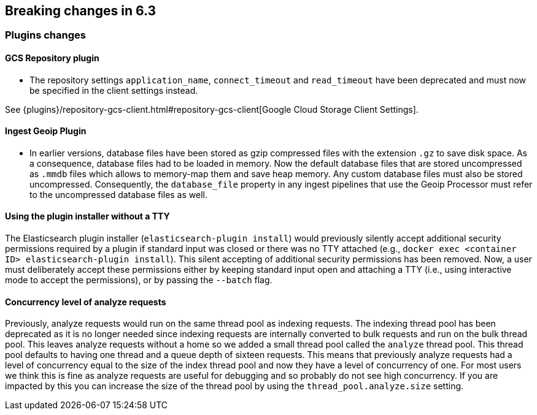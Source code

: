 [[breaking-changes-6.3]]
== Breaking changes in 6.3

[[breaking_63_plugins_changes]]
=== Plugins changes

==== GCS Repository plugin

* The repository settings `application_name`, `connect_timeout` and `read_timeout` have been deprecated and
must now be specified in the client settings instead.

See {plugins}/repository-gcs-client.html#repository-gcs-client[Google Cloud Storage Client Settings].

==== Ingest Geoip Plugin

* In earlier versions, database files have been stored as gzip compressed files with the extension `.gz` to
save disk space. As a consequence, database files had to be loaded in memory. Now the default database files
that are stored uncompressed as `.mmdb` files which allows to memory-map them and save heap memory. Any
custom database files must also be stored uncompressed. Consequently, the `database_file` property in any
ingest pipelines that use the Geoip Processor must refer to the uncompressed database files as well.

==== Using the plugin installer without a TTY

The Elasticsearch plugin installer (`elasticsearch-plugin install`) would
previously silently accept additional security permissions required by a plugin
if standard input was closed or there was no TTY attached (e.g., `docker exec
<container ID> elasticsearch-plugin install`). This silent accepting of
additional security permissions has been removed. Now, a user must deliberately
accept these permissions either by keeping standard input open and attaching a
TTY (i.e., using interactive mode to accept the permissions), or by passing the
`--batch` flag.

==== Concurrency level of analyze requests

Previously, analyze requests would run on the same thread pool as indexing
requests. The indexing thread pool has been deprecated as it is no longer needed
since indexing requests are internally converted to bulk requests and run on the
bulk thread pool. This leaves analyze requests without a home so we added a
small thread pool called the `analyze` thread pool. This thread pool defaults to
having one thread and a queue depth of sixteen requests. This means that
previously analyze requests had a level of concurrency equal to the size of the
index thread pool and now they have a level of concurrency of one. For most
users we think this is fine as analyze requests are useful for debugging and so
probably do not see high concurrency. If you are impacted by this you can
increase the size of the thread pool by using the `thread_pool.analyze.size`
setting.
